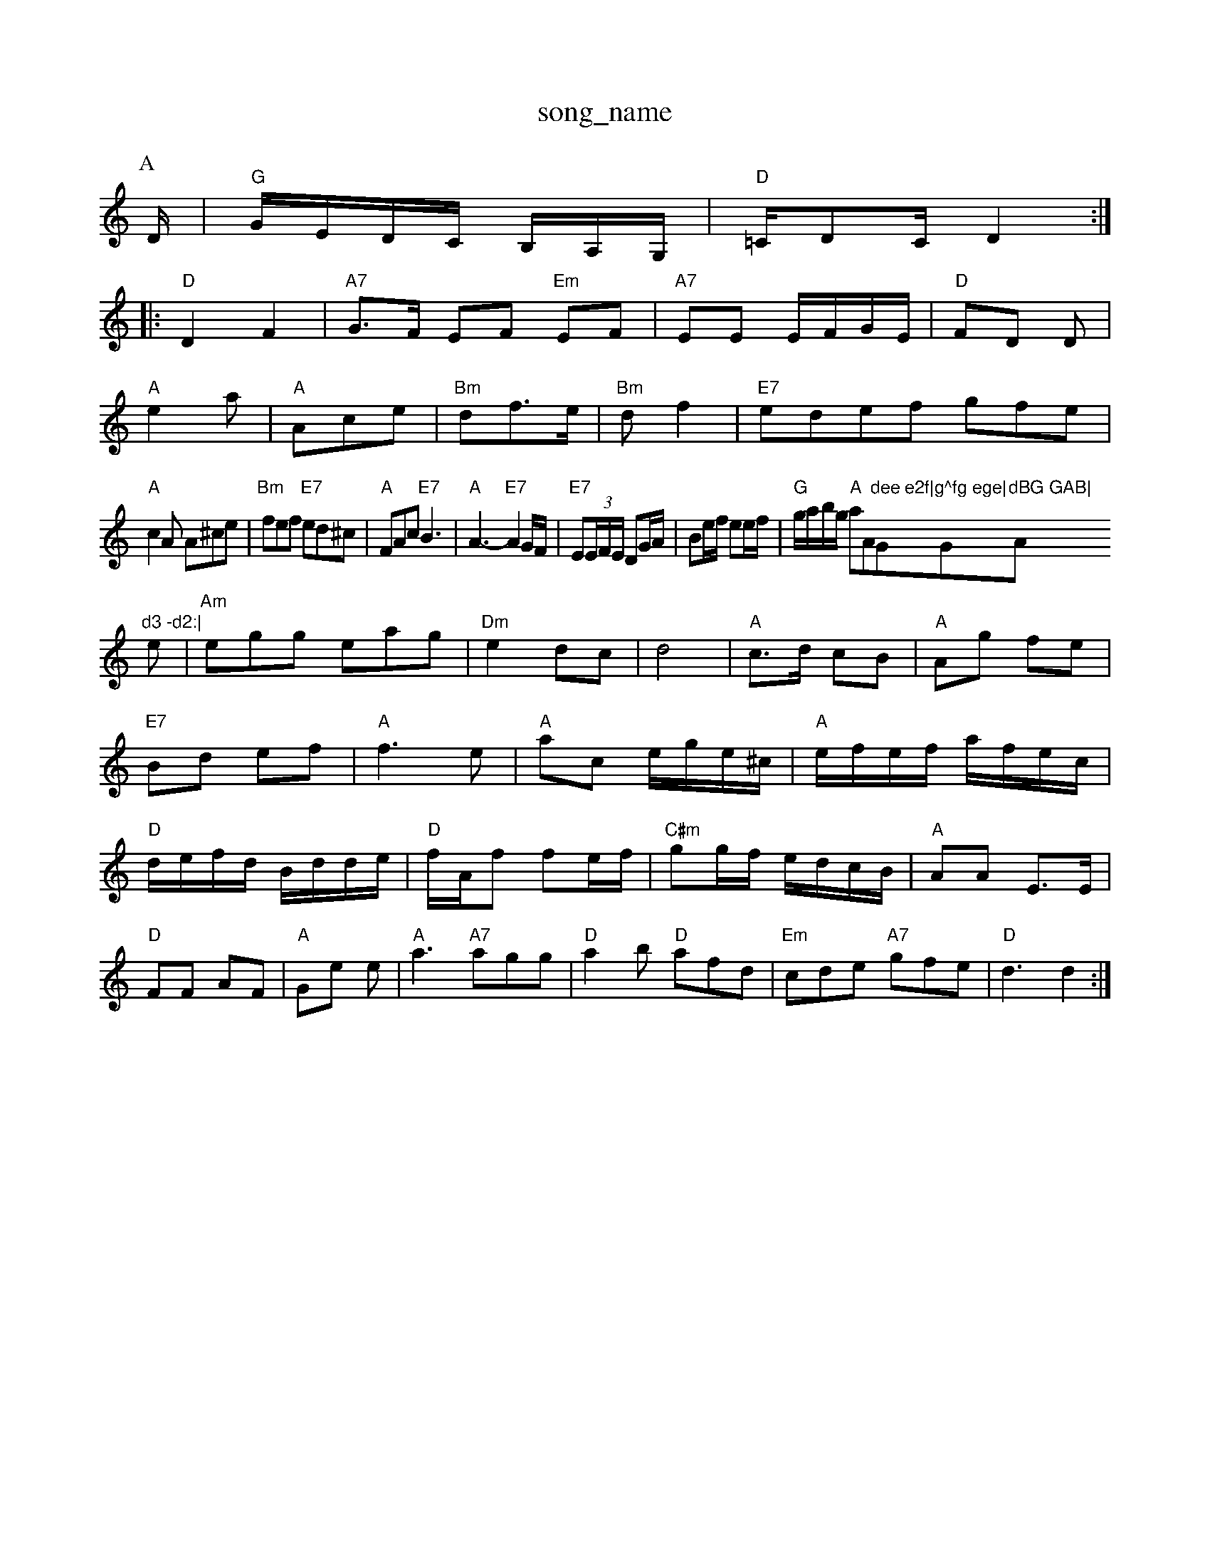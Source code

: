 X: 1
T:song_name
K:C
P:A
D/2|"G"G/2E/2D/2C/2 B,/2A,/2G,/2|\
"D"=C/2DC/2 D2::
"D"D2 F2|"A7"G3/2F/2 EF "Em"EF|\
"A7"EE E/2F/2G/2E/2|"D"FD D|
"A"e2a|"A"Ace|"Bm"df3/2e/2|"Bm"df2|"E7"edef gfe|
"A"c2A A^ce|"Bm"fef "E7"ed^c|"A"FAc "E7"B3|"A"A3 -"E7"A2G/2F/2|\
"E7"E(3E/2F/2E/2 DG/2A/2|Be/2f/2 ee/2f/2|"G"g/2a/2b/2g/2 "A"aAm"dee e2f|"G"g^fg ege|"G"dBG GAB|"Am"d3 -d2:|
e|"Am"egg eag|"Dm"e2 dc-|d4|"A"c3/2d/2 cB|"A"Ag fe|"E7"Bd ef|"A"f3e|"A"ac e/2g/2e/2^c/2|\
"A"e/2f/2e/2f/2 a/2f/2e/2c/2|"D"d/2e/2f/2d/2 B/2d/2d/2e/2|\
"D"f/2A/2f fe/2f/2|"C#m"gg/2f/2 e/2d/2c/2B/2|\
"A"AA E3/2E/2|
"D"FF AF|"A"Ge e|\
"A"a3"A7"agg|"D"a2b "D"afd|"Em"cde "A7"gfe|"D"d3 d2:|
X: 38
T:Roydod Hilla
% Nottingham Music Database
S:Lesley Dolman, via EF
M:6/8
K:Gm
P:2|"B7"^G3/2A/2 B3/2d/2^c/2A/2 "E"B/2A/2G/2B/2|\
"A"cf/2f/2 e/2c/2A|"G"G -A/2G/2E|"D7"DD g/2b/2a/2g/2|\
"Dm"f/2e/2d/2c/2 "G"B/2G/2A/2B/2|"C"cB/2c/2 "D7"c/2B/2A/2G/2|"G"Bd "Em"gg/2a/2|"G"b/2a/2g/2f/2 "D"a/2g/2f/2e/2| [1"D"df/2d/2 "A"G/2F/2E/2D/2|"Em"BE "A7"EA/2G/2|
"D"F/2G/2F/2E/2 "A7"E/2F/2G/2E/2|"D"F"A7"ED|"D"AA/2B/2A/2G/2|"B7"FD/2E/2F/2G/2|"D"AA/2B/2A/2F/2\
|"Em"E3/2F/2 "Am"EA|"Em"Bg2 g2][f/2 "A7"e^c2d2e2|"A"eAee ecA2|"Bm"dcdf aor Hand Reel
% Nottingham Music Database
S:Jimmy Shand
M:4/4
L:1/8
R:Hornpipe
K:G
P:A
D2|:"G"GDB GAB|"Am"A3 -A2::
A|"Am"EAA A2B|c2B c2A|"Em"G3 -G2E|"D"F2E DEF|"Em"E3 B2A|\
"Em""C"e2e "A7"c2^c|\
"D"d2f "Bm"a2f|"Em"g2f "A7"eBc|"D"d3 -d2A||
X: 326
T:Ten Da/2c/2B/2|"Em"g/2f/2e/2d/2 c/2B/2A/2G/2|\
"Am"E/2A/2A/2B/2 c/2B/2A/2G/2\
|"Am"EA c"E7"E/2F/2|"A"G/2B/2c/2d/2 e/2f/2gBd|"C"ec(3e^d/2e/2 f/2d/2e/2c/2|"F7"de/2f/2 "C7"g/2f/2e/2d/2|"F"c -A/2G/2E/2D/2| F2||
X: 206
T:Starry Night ABG EGD|"C"EFG "D7"FED|"G"GBd g2:|

X: 178
T:Lire of Savannah
% Nottingham Music Database
S:Bob McQuillan, via PR
M:4/4
L:1/4
K:D
D/2F/2|"D""A"c/2B/2c/2A/2 "E7"BE|"A"Ac/2A/2 "E7"BE\
|"A"A3:|
X: abase
S:via PR
M:4/4
L:1/4
K:D
c|"D"d/2A/2F/2G/2 A/2F/2D/2F/2|"D"FA/2F/2 "A7"E/2F/2G/2E/2|\
"D"D/2F/2A/2B/2 "D"d/2e/2f/2g/2:|[2"A7"f/2d/2e/2c/2 "D"d3/2d/2|\
"A"e/2AG Bcd|"D"Adf adf|"Em"B3 "A7"A2g|
"D"f2a a^ga|"Dm"f2A ABc "D"d3 F2d:|[2"A"e3/2d/2 "D"dc|"G"B2 "D"A2|"Em""C"G2 zz/2A/2|\
"C"G3/2"F7"FE|"G"D3/2F/2 G3/2F/2G|"D"AD2E/2F/2G/2|"Bm"A/2F/2 "F#m"F/2A/2|"A"G/2A/2 "D"B/4A/4G/4A/4|\
"G"B/4=G/4B/4 d3/4d/4|"C"e/2e/2 c/2A/2|
"Dm"d/2d/2 f/2d/4f/4|"Em"e ef|"A7"g2 gf/2g/2|"D"ag/2a/2 b/2a/2g/2f/2|\
"C"e/2d/2c/2B/2 "D"A/2D/2F/2A/2|"G"dd/2c/2 Bd|"C"c2 Nottingham Music Database
S:EF
M:6/8
K:B
F"D/2F/2A/2F/2 BA/2F/2|
"D""D"dc/2d/2 B/2d/2A/2F/2|"D"kc/2c/2 Ag/2A/2|"C"=cc/2d/2 e/2d/2c/2B/2|
[1Ac cF/2G/2|"F"A/2G/2F/2G/2 A/2G/2F/2G/2|"Dm"D3 z:|
X: 8
T:Cuckoo's Nest
% Nottingham Music Database
S:MHB 67 ristle Wadder, via Phil Rowe
M:6/8
K:G
G/2A/2|"G"BAG "C"c3::
"G"D2D "D7/a"B2A|"G"G3 G2:|
K:D
P:B
|:F/2G/2|"D"A3 "D7"d2c|"G"BAG DGE|GBd d3|"A"c3 A2c|"F#7"d2c "E7"cde|
"A"c/2e/2c/2A/2 ce/2A/2|cA/2c/2 e/2f/2e/2d/2|\
"C"e/2g/2g/2f/2 gg/2b/2|"Am"a/2g/2e/2=c/2 "G"d/2B/2G/2B/2|\
"Am"(3c/2B/2A/2G/2E/2 "G7"D"C"G2c cBc|"D7"e3 -"D7"e3||
"G"d2b baf|"G"a2g g2g|"D7"fga fga|f3 dz:|
Fcc|c2G|c2c|BdB|cGc|